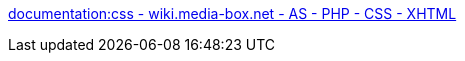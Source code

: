 :jbake-type: post
:jbake-status: published
:jbake-title: documentation:css - wiki.media-box.net - AS - PHP - CSS - XHTML
:jbake-tags: css,design,html,reference,web,documentation,wiki,_mois_janv.,_année_2006
:jbake-date: 2006-01-18
:jbake-depth: ../
:jbake-uri: shaarli/1137575319000.adoc
:jbake-source: https://nicolas-delsaux.hd.free.fr/Shaarli?searchterm=http%3A%2F%2Fwiki.media-box.net%2Fdocumentation%2Fcss&searchtags=css+design+html+reference+web+documentation+wiki+_mois_janv.+_ann%C3%A9e_2006
:jbake-style: shaarli

http://wiki.media-box.net/documentation/css[documentation:css - wiki.media-box.net - AS - PHP - CSS - XHTML]


